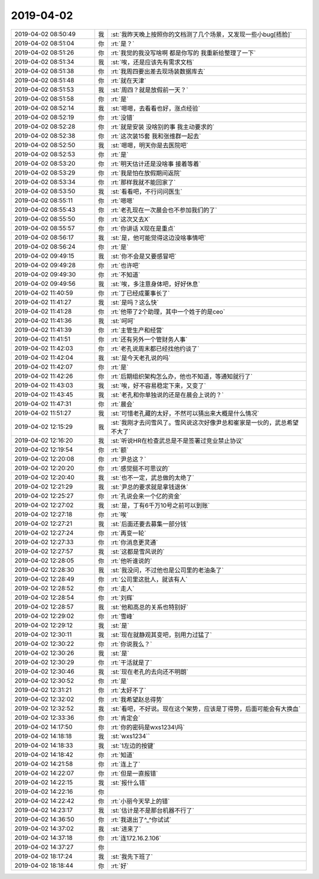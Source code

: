 2019-04-02
-------------

.. list-table::
   :widths: 25, 1, 60

   * - 2019-04-02 08:50:49
     - 我
     - :st:`我昨天晚上按照你的文档测了几个场景，又发现一些小bug[捂脸]`
   * - 2019-04-02 08:51:04
     - 你
     - :rt:`是？`
   * - 2019-04-02 08:51:26
     - 你
     - :rt:`我觉的我没写啥啊 都是你写的 我重新给整理了一下`
   * - 2019-04-02 08:51:34
     - 我
     - :st:`唉，还是应该先有需求文档`
   * - 2019-04-02 08:51:38
     - 你
     - :rt:`我周四要出差去现场装数据库去`
   * - 2019-04-02 08:51:48
     - 你
     - :rt:`就在天津`
   * - 2019-04-02 08:51:53
     - 我
     - :st:`周四？就是放假前一天？`
   * - 2019-04-02 08:51:58
     - 你
     - :rt:`是`
   * - 2019-04-02 08:52:14
     - 我
     - :st:`嗯嗯，去看看也好，涨点经验`
   * - 2019-04-02 08:52:19
     - 你
     - :rt:`没错`
   * - 2019-04-02 08:52:28
     - 你
     - :rt:`就是安装 没啥别的事 我主动要求的`
   * - 2019-04-02 08:52:38
     - 你
     - :rt:`这次装15套 我和张维群一起去`
   * - 2019-04-02 08:52:50
     - 我
     - :st:`嗯嗯，明天你是去医院吧`
   * - 2019-04-02 08:52:53
     - 你
     - :rt:`是`
   * - 2019-04-02 08:53:20
     - 你
     - :rt:`明天估计还是没啥事 接着等着`
   * - 2019-04-02 08:53:29
     - 你
     - :rt:`我是怕在放假期间返院`
   * - 2019-04-02 08:53:34
     - 你
     - :rt:`那样我就不能回家了`
   * - 2019-04-02 08:53:50
     - 我
     - :st:`看看吧，不行问问医生`
   * - 2019-04-02 08:55:11
     - 你
     - :rt:`嗯嗯`
   * - 2019-04-02 08:55:43
     - 你
     - :rt:`老孔现在一次晨会也不参加我们的了`
   * - 2019-04-02 08:55:50
     - 你
     - :rt:`这次又去X`
   * - 2019-04-02 08:55:57
     - 你
     - :rt:`你讲话 X现在是重点`
   * - 2019-04-02 08:56:17
     - 我
     - :st:`是，他可能觉得这边没啥事情吧`
   * - 2019-04-02 08:56:24
     - 你
     - :rt:`是`
   * - 2019-04-02 09:49:15
     - 我
     - :st:`你不会是又要感冒吧`
   * - 2019-04-02 09:49:28
     - 你
     - :rt:`也许吧`
   * - 2019-04-02 09:49:30
     - 你
     - :rt:`不知道`
   * - 2019-04-02 09:49:56
     - 我
     - :st:`唉，多注意身体吧，好好休息`
   * - 2019-04-02 11:40:59
     - 你
     - :rt:`丁已经成董事长了`
   * - 2019-04-02 11:41:27
     - 我
     - :st:`是吗？这么快`
   * - 2019-04-02 11:41:28
     - 你
     - :rt:`他带了2个助理，其中一个姓于的是ceo`
   * - 2019-04-02 11:41:36
     - 我
     - :st:`呵呵`
   * - 2019-04-02 11:41:39
     - 你
     - :rt:`主管生产和经营`
   * - 2019-04-02 11:41:51
     - 你
     - :rt:`还有另外一个管财务人事`
   * - 2019-04-02 11:42:03
     - 你
     - :rt:`老孔说周末都已经找他约谈了`
   * - 2019-04-02 11:42:04
     - 我
     - :st:`是今天老孔说的吗`
   * - 2019-04-02 11:42:07
     - 你
     - :rt:`是`
   * - 2019-04-02 11:42:26
     - 你
     - :rt:`后期组织架构怎么办，他也不知道，等通知就行了`
   * - 2019-04-02 11:43:03
     - 我
     - :st:`唉，好不容易稳定下来，又变了`
   * - 2019-04-02 11:43:45
     - 我
     - :st:`老孔和你单独说的还是在晨会上说的？`
   * - 2019-04-02 11:47:31
     - 你
     - :rt:`晨会`
   * - 2019-04-02 11:51:27
     - 我
     - :st:`可惜老孔藏的太好，不然可以猜出来大概是什么情况`
   * - 2019-04-02 12:15:29
     - 我
     - :st:`我刚才去问雪风了。雪风说这次好像尹总和崔家是一伙的，武总希望不大了`
   * - 2019-04-02 12:16:20
     - 我
     - :st:`听说HR在检查武总是不是签署过竞业禁止协议`
   * - 2019-04-02 12:19:54
     - 你
     - :rt:`额`
   * - 2019-04-02 12:20:08
     - 你
     - :rt:`尹总这？`
   * - 2019-04-02 12:20:20
     - 你
     - :rt:`感觉挺不可思议的`
   * - 2019-04-02 12:20:40
     - 我
     - :st:`也不一定，武总做的太绝了`
   * - 2019-04-02 12:21:29
     - 我
     - :st:`尹总的要求就是拿钱退休`
   * - 2019-04-02 12:25:27
     - 你
     - :rt:`孔说会来一个亿的资金`
   * - 2019-04-02 12:27:02
     - 我
     - :st:`是，丁有6千万10号之前可以到账`
   * - 2019-04-02 12:27:18
     - 你
     - :rt:`唉`
   * - 2019-04-02 12:27:21
     - 我
     - :st:`后面还要去募集一部分钱`
   * - 2019-04-02 12:27:24
     - 你
     - :rt:`再变一轮`
   * - 2019-04-02 12:27:33
     - 你
     - :rt:`你消息更灵通`
   * - 2019-04-02 12:27:57
     - 我
     - :st:`这都是雪风说的`
   * - 2019-04-02 12:28:05
     - 你
     - :rt:`他听谁说的`
   * - 2019-04-02 12:28:30
     - 我
     - :st:`我没问，不过他也是公司里的老油条了`
   * - 2019-04-02 12:28:49
     - 你
     - :rt:`公司里这批人，就该有人`
   * - 2019-04-02 12:28:52
     - 你
     - :rt:`走人`
   * - 2019-04-02 12:28:54
     - 你
     - :rt:`刘辉`
   * - 2019-04-02 12:28:57
     - 我
     - :st:`他和高总的关系也特别好`
   * - 2019-04-02 12:29:02
     - 你
     - :rt:`雪峰`
   * - 2019-04-02 12:29:12
     - 我
     - :st:`是`
   * - 2019-04-02 12:30:11
     - 我
     - :st:`现在就静观其变吧，别用力过猛了`
   * - 2019-04-02 12:30:22
     - 你
     - :rt:`你说我么？`
   * - 2019-04-02 12:30:26
     - 我
     - :st:`是`
   * - 2019-04-02 12:30:29
     - 你
     - :rt:`干活就是了`
   * - 2019-04-02 12:30:46
     - 我
     - :st:`现在老孔的去向还不明朗`
   * - 2019-04-02 12:30:52
     - 你
     - :rt:`是`
   * - 2019-04-02 12:31:21
     - 你
     - :rt:`太好不了`
   * - 2019-04-02 12:32:02
     - 你
     - :rt:`我希望赵总得势`
   * - 2019-04-02 12:32:52
     - 我
     - :st:`看吧，不好说。现在这个架势，应该是丁得势，后面可能会有大换血`
   * - 2019-04-02 12:33:36
     - 你
     - :rt:`肯定会`
   * - 2019-04-02 14:17:50
     - 你
     - :rt:`你的密码是wxs1234\吗`
   * - 2019-04-02 14:18:18
     - 我
     - :st:`wxs1234``
   * - 2019-04-02 14:18:33
     - 我
     - :st:`1左边的按键`
   * - 2019-04-02 14:18:42
     - 你
     - :rt:`知道`
   * - 2019-04-02 14:21:58
     - 你
     - :rt:`连上了`
   * - 2019-04-02 14:22:07
     - 你
     - :rt:`但是一直报错`
   * - 2019-04-02 14:22:15
     - 我
     - :st:`报什么错`
   * - 2019-04-02 14:22:16
     - 你
     - .. image:: /images/320372.jpg
          :width: 100px
   * - 2019-04-02 14:22:42
     - 你
     - :rt:`小丽今天早上的错`
   * - 2019-04-02 14:23:17
     - 我
     - :st:`估计是不是那台机器不行了`
   * - 2019-04-02 14:36:50
     - 你
     - :rt:`我退出了^_^你试试`
   * - 2019-04-02 14:37:02
     - 我
     - :st:`进来了`
   * - 2019-04-02 14:37:18
     - 你
     - :rt:`连172.16.2.106`
   * - 2019-04-02 14:37:27
     - 你
     - .. image:: /images/320378.jpg
          :width: 100px
   * - 2019-04-02 18:17:24
     - 我
     - :st:`我先下班了`
   * - 2019-04-02 18:18:44
     - 你
     - :rt:`好`